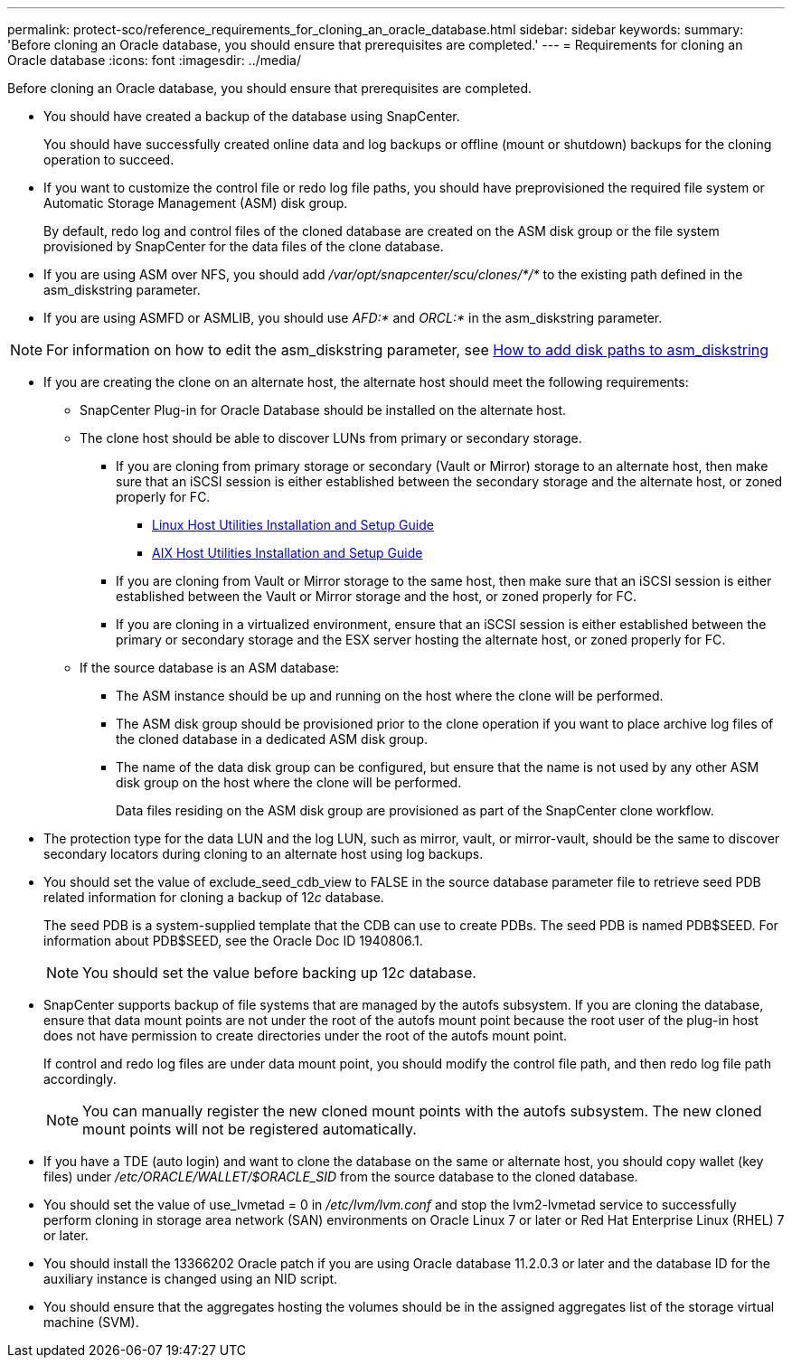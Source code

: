 ---
permalink: protect-sco/reference_requirements_for_cloning_an_oracle_database.html
sidebar: sidebar
keywords:
summary: 'Before cloning an Oracle database, you should ensure that prerequisites are completed.'
---
= Requirements for cloning an Oracle database
:icons: font
:imagesdir: ../media/

[.lead]
Before cloning an Oracle database, you should ensure that prerequisites are completed.

* You should have created a backup of the database using SnapCenter.
+
You should have successfully created online data and log backups or offline (mount or shutdown) backups for the cloning operation to succeed.

* If you want to customize the control file or redo log file paths, you should have preprovisioned the required file system or Automatic Storage Management (ASM) disk group.
+
By default, redo log and control files of the cloned database are created on the ASM disk group or the file system provisioned by SnapCenter for the data files of the clone database.

* If you are using ASM over NFS, you should add _/var/opt/snapcenter/scu/clones/*/*_ to the existing path defined in the asm_diskstring parameter.
* If you are using ASMFD or ASMLIB, you should use _AFD:*_ and _ORCL:*_ in the asm_diskstring parameter.

NOTE: For information on how to edit the asm_diskstring parameter, see https://kb.netapp.com/Advice_and_Troubleshooting/Data_Protection_and_Security/SnapCenter/Disk_paths_are_not_added_to_the_asm_diskstring_database_parameter[How to add disk paths to asm_diskstring]

* If you are creating the clone on an alternate host, the alternate host should meet the following requirements:
 ** SnapCenter Plug-in for Oracle Database should be installed on the alternate host.
 ** The clone host should be able to discover LUNs from primary or secondary storage.
  *** If you are cloning from primary storage or secondary (Vault or Mirror) storage to an alternate host, then make sure that an iSCSI session is either established between the secondary storage and the alternate host, or zoned properly for FC.
   **** https://library.netapp.com/ecm/ecm_download_file/ECMLP2547936[Linux Host Utilities Installation and Setup Guide]
   **** https://library.netapp.com/ecm/ecm_download_file/ECMP1119223[AIX Host Utilities Installation and Setup Guide]
  *** If you are cloning from Vault or Mirror storage to the same host, then make sure that an iSCSI session is either established between the Vault or Mirror storage and the host, or zoned properly for FC.
  *** If you are cloning in a virtualized environment, ensure that an iSCSI session is either established between the primary or secondary storage and the ESX server hosting the alternate host, or zoned properly for FC.
 ** If the source database is an ASM database:
  *** The ASM instance should be up and running on the host where the clone will be performed.
  *** The ASM disk group should be provisioned prior to the clone operation if you want to place archive log files of the cloned database in a dedicated ASM disk group.
  *** The name of the data disk group can be configured, but ensure that the name is not used by any other ASM disk group on the host where the clone will be performed.
+
Data files residing on the ASM disk group are provisioned as part of the SnapCenter clone workflow.
* The protection type for the data LUN and the log LUN, such as mirror, vault, or mirror-vault, should be the same to discover secondary locators during cloning to an alternate host using log backups.
* You should set the value of exclude_seed_cdb_view to FALSE in the source database parameter file to retrieve seed PDB related information for cloning a backup of 12__c__ database.
+
The seed PDB is a system-supplied template that the CDB can use to create PDBs. The seed PDB is named PDB$SEED. For information about PDB$SEED, see the Oracle Doc ID 1940806.1.
+
NOTE: You should set the value before backing up 12__c__ database.

* SnapCenter supports backup of file systems that are managed by the autofs subsystem. If you are cloning the database, ensure that data mount points are not under the root of the autofs mount point because the root user of the plug-in host does not have permission to create directories under the root of the autofs mount point.
+
If control and redo log files are under data mount point, you should modify the control file path, and then redo log file path accordingly.
+
NOTE: You can manually register the new cloned mount points with the autofs subsystem. The new cloned mount points will not be registered automatically.

* If you have a TDE (auto login) and want to clone the database on the same or alternate host, you should copy wallet (key files) under _/etc/ORACLE/WALLET/$ORACLE_SID_ from the source database to the cloned database.
* You should set the value of use_lvmetad = 0 in _/etc/lvm/lvm.conf_ and stop the lvm2-lvmetad service to successfully perform cloning in storage area network (SAN) environments on Oracle Linux 7 or later or Red Hat Enterprise Linux (RHEL) 7 or later.
* You should install the 13366202 Oracle patch if you are using Oracle database 11.2.0.3 or later and the database ID for the auxiliary instance is changed using an NID script.
* You should ensure that the aggregates hosting the volumes should be in the assigned aggregates list of the storage virtual machine (SVM).
